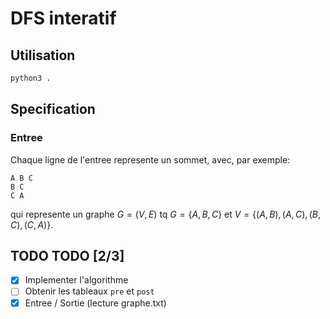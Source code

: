 * DFS interatif

** Utilisation

#+begin_src sh
  python3 .
#+end_src

** Specification

*** Entree

Chaque ligne de l'entree represente un sommet, avec, par exemple:

#+begin_src
  A B C
  B C
  C A
#+end_src

qui represente un graphe $G = (V, E)$ tq $G = \{A, B, C\}$ et $V = \{(A, B), (A, C), (B, C), (C, A)\}$.

** TODO TODO [2/3]

- [X] Implementer l'algorithme
- [ ] Obtenir les tableaux =pre= et =post=
- [X] Entree / Sortie (lecture graphe.txt)
